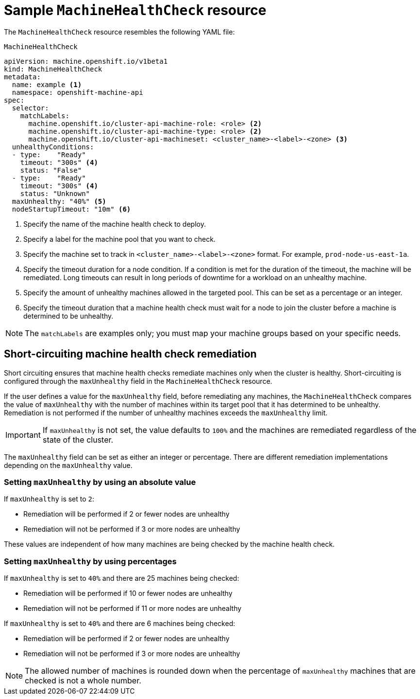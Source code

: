 // Module included in the following assemblies:
//
// * machine_management/deploying-machine-health-checks.adoc


[id="machine-health-checks-resource_{context}"]
= Sample `MachineHealthCheck` resource

The `MachineHealthCheck` resource resembles the following YAML file:

.`MachineHealthCheck`
[source,yaml]
----
apiVersion: machine.openshift.io/v1beta1
kind: MachineHealthCheck
metadata:
  name: example <1>
  namespace: openshift-machine-api
spec:
  selector:
    matchLabels:
      machine.openshift.io/cluster-api-machine-role: <role> <2>
      machine.openshift.io/cluster-api-machine-type: <role> <2>
      machine.openshift.io/cluster-api-machineset: <cluster_name>-<label>-<zone> <3>
  unhealthyConditions:
  - type:    "Ready"
    timeout: "300s" <4>
    status: "False"
  - type:    "Ready"
    timeout: "300s" <4>
    status: "Unknown"
  maxUnhealthy: "40%" <5>
  nodeStartupTimeout: "10m" <6>
----
<1> Specify the name of the machine health check to deploy.
<2> Specify a label for the machine pool that you want to check.
<3> Specify the machine set to track in `<cluster_name>-<label>-<zone>` format. For example, `prod-node-us-east-1a`.
<4> Specify the timeout duration for a node condition. If a condition is met for the duration of the timeout, the machine will be remediated. Long timeouts can result in long periods of downtime for a workload on an unhealthy machine.
<5> Specify the amount of unhealthy machines allowed in the targeted pool. This can be set as a percentage or an integer.
<6> Specify the timeout duration that a machine health check must wait for a node to join the cluster before a machine is determined to be unhealthy.

[NOTE]
====
The `matchLabels` are examples only; you must map your machine groups based on your specific needs.
====

[id="machine-health-checks-short-circuiting_{context}"]
== Short-circuiting machine health check remediation

Short circuiting ensures that machine health checks remediate machines only when the cluster is healthy.
Short-circuiting is configured through the `maxUnhealthy` field in the `MachineHealthCheck` resource.

If the user defines a value for the `maxUnhealthy` field,
before remediating any machines, the `MachineHealthCheck` compares the value of `maxUnhealthy`
with the number of machines within its target pool that it has determined to be unhealthy.
Remediation is not performed if the number of unhealthy machines exceeds the `maxUnhealthy` limit.

[IMPORTANT]
====
If `maxUnhealthy` is not set, the value defaults to `100%` and the machines are remediated regardless of the state of the cluster.
====

The `maxUnhealthy` field can be set as either an integer or percentage.
There are different remediation implementations depending on the `maxUnhealthy` value.

=== Setting `maxUnhealthy` by using an absolute value

If `maxUnhealthy` is set to `2`:

* Remediation will be performed if 2 or fewer nodes are unhealthy
* Remediation will not be performed if 3 or more nodes are unhealthy

These values are independent of how many machines are being checked by the machine health check.

=== Setting `maxUnhealthy` by using percentages

If `maxUnhealthy` is set to `40%` and there are 25 machines being checked:

* Remediation will be performed if 10 or fewer nodes are unhealthy
* Remediation will not be performed if 11 or more nodes are unhealthy

If `maxUnhealthy` is set to `40%` and there are 6 machines being checked:

* Remediation will be performed if 2 or fewer nodes are unhealthy
* Remediation will not be performed if 3 or more nodes are unhealthy

[NOTE]
====
The allowed number of machines is rounded down when the percentage of `maxUnhealthy` machines that are checked is not a whole number.
====
